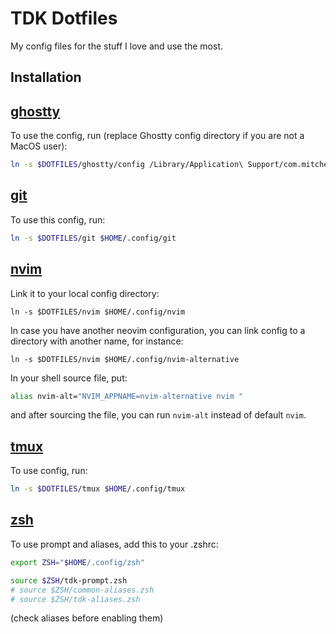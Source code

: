 * TDK Dotfiles

My config files for the stuff I love and use the most.

** Installation

** [[./ghostty][ghostty]]

To use the config, run (replace Ghostty config directory if you are not a MacOS user):

#+begin_src sh
ln -s $DOTFILES/ghostty/config /Library/Application\ Support/com.mitchellh.ghostty/config
#+end_src

** [[./git][git]]

To use this config, run:

#+begin_src sh
ln -s $DOTFILES/git $HOME/.config/git
#+end_src

** [[./nvim][nvim]]

#+begin_details
#+summary: Screenshots

[[./assets/nvim-welcome.png]]
[[./assets/nvim-code.png]]
[[./assets/nvim-org-codecompanio.png]]
[[./assets/nvim-overseer-logs.png]]
[[./assets/nvim-kulala.png]]
#+end_details

Link it to your local config directory:

#+begin_src shell
ln -s $DOTFILES/nvim $HOME/.config/nvim
#+end_src

In case you have another neovim configuration, you can link config to a directory with another name, for instance:

#+begin_src shell
ln -s $DOTFILES/nvim $HOME/.config/nvim-alternative
#+end_src

In your shell source file, put:

#+begin_src sh
alias nvim-alt="NVIM_APPNAME=nvim-alternative nvim "
#+end_src

and after sourcing the file, you can run =nvim-alt= instead of default =nvim=.

** [[./tmux][tmux]]

To use config, run:

#+begin_src sh
ln -s $DOTFILES/tmux $HOME/.config/tmux
#+end_src

** [[./zsh][zsh]]

To use prompt and aliases, add this to your .zshrc:

#+begin_src sh
export ZSH="$HOME/.config/zsh"

source $ZSH/tdk-prompt.zsh
# source $ZSH/common-aliases.zsh
# source $ZSH/tdk-aliases.zsh
#+end_src

(check aliases before enabling them)
